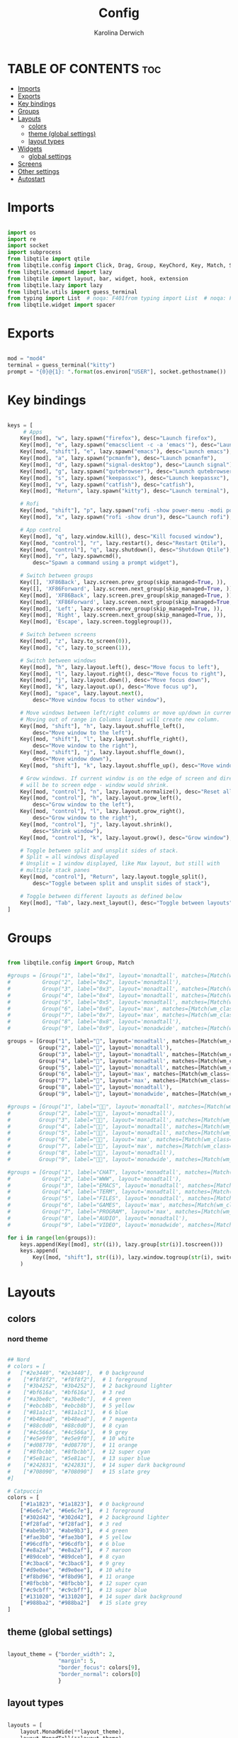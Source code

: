 #+TITLE: Config
#+AUTHOR: Karolina Derwich
#+PROPERTY: header-args :tangle config.py

* TABLE OF CONTENTS :toc:
- [[#imports][Imports]]
- [[#exports][Exports]]
- [[#key-bindings][Key bindings]]
- [[#groups][Groups]]
- [[#layouts][Layouts]]
  - [[#colors][colors]]
  - [[#theme-global-settings][theme (global settings)]]
  - [[#layout-types][layout types]]
- [[#widgets][Widgets]]
  - [[#global-settings][global settings]]
- [[#screens][Screens]]
- [[#other-settings][Other settings]]
- [[#autostart][Autostart]]

* Imports
#+BEGIN_SRC python

import os
import re
import socket
import subprocess
from libqtile import qtile
from libqtile.config import Click, Drag, Group, KeyChord, Key, Match, Screen
from libqtile.command import lazy
from libqtile import layout, bar, widget, hook, extension
from libqtile.lazy import lazy
from libqtile.utils import guess_terminal
from typing import List  # noqa: F401from typing import List  # noqa: F401
from libqtile.widget import spacer

#+END_SRC

* Exports

#+BEGIN_SRC python

mod = "mod4"
terminal = guess_terminal("kitty")
prompt = "{0}@{1}: ".format(os.environ["USER"], socket.gethostname())

#+END_SRC

* Key bindings

#+BEGIN_SRC python

keys = [
     # Apps
    Key([mod], "w", lazy.spawn("firefox"), desc="Launch firefox"),
    Key([mod], "e", lazy.spawn("emacsclient -c -a 'emacs'"), desc="Launch emacsclient"),
    Key([mod, "shift"], "e", lazy.spawn("emacs"), desc="Launch emacs"),
    Key([mod], "a", lazy.spawn("pcmanfm"), desc="Launch pcmanfm"),
    Key([mod], "d", lazy.spawn("signal-desktop"), desc="Launch signal"),
    Key([mod], "g", lazy.spawn("qutebrowser"), desc="Launch qutebrowser"),
    Key([mod], "s", lazy.spawn("keepassxc"), desc="Launch keepassxc"),
    Key([mod], "v", lazy.spawn("catfish"), desc="catfish"),
    Key([mod], "Return", lazy.spawn("kitty"), desc="Launch terminal"),

    # Rofi
    Key([mod, "shift"], "p", lazy.spawn("rofi -show power-menu -modi power-menu:~/.config/rofi/modules/rofi-power-menu"), desc="Rofi Power Menu"),
    Key([mod], "x", lazy.spawn("rofi -show drun"), desc="Launch rofi"),

    # App control
    Key([mod], "q", lazy.window.kill(), desc="Kill focused window"),
    Key([mod, "control"], "r", lazy.restart(), desc="Restart Qtile"),
    Key([mod, "control"], "q", lazy.shutdown(), desc="Shutdown Qtile"),
    Key([mod], "r", lazy.spawncmd(),
        desc="Spawn a command using a prompt widget"),

    # Switch between groups
    Key([], 'XF86Back', lazy.screen.prev_group(skip_managed=True, )),
    Key([], 'XF86Forward', lazy.screen.next_group(skip_managed=True, )),
    Key([mod], 'XF86Back', lazy.screen.prev_group(skip_managed=True, )),
    Key([mod], 'XF86Forward', lazy.screen.next_group(skip_managed=True, )),
    Key([mod], 'Left', lazy.screen.prev_group(skip_managed=True, )),
    Key([mod], 'Right', lazy.screen.next_group(skip_managed=True, )),
    Key([mod], 'Escape', lazy.screen.togglegroup()),

    # Switch between screens
    Key([mod], "z", lazy.to_screen(0)),
    Key([mod], "c", lazy.to_screen(1)),

    # Switch between windows
    Key([mod], "h", lazy.layout.left(), desc="Move focus to left"),
    Key([mod], "l", lazy.layout.right(), desc="Move focus to right"),
    Key([mod], "j", lazy.layout.down(), desc="Move focus down"),
    Key([mod], "k", lazy.layout.up(), desc="Move focus up"),
    Key([mod], "space", lazy.layout.next(),
        desc="Move window focus to other window"),

    # Move windows between left/right columns or move up/down in current stack.
    # Moving out of range in Columns layout will create new column.
    Key([mod, "shift"], "h", lazy.layout.shuffle_left(),
        desc="Move window to the left"),
    Key([mod, "shift"], "l", lazy.layout.shuffle_right(),
        desc="Move window to the right"),
    Key([mod, "shift"], "j", lazy.layout.shuffle_down(),
        desc="Move window down"),
    Key([mod, "shift"], "k", lazy.layout.shuffle_up(), desc="Move window up"),

    # Grow windows. If current window is on the edge of screen and direction
    # will be to screen edge - window would shrink.
    Key([mod, "control"], "n", lazy.layout.normalize(), desc="Reset all window sizes"),
    Key([mod, "control"], "h", lazy.layout.grow_left(),
        desc="Grow window to the left"),
    Key([mod, "control"], "l", lazy.layout.grow_right(),
        desc="Grow window to the right"),
    Key([mod, "control"], "j", lazy.layout.shrink(),
        desc="Shrink window"),
    Key([mod, "control"], "k", lazy.layout.grow(), desc="Grow window"),

    # Toggle between split and unsplit sides of stack.
    # Split = all windows displayed
    # Unsplit = 1 window displayed, like Max layout, but still with
    # multiple stack panes
    Key([mod, "control"], "Return", lazy.layout.toggle_split(),
        desc="Toggle between split and unsplit sides of stack"),

    # Toggle between different layouts as defined below
    Key([mod], "Tab", lazy.next_layout(), desc="Toggle between layouts"),
]

#+END_SRC

* Groups

#+BEGIN_SRC python

from libqtile.config import Group, Match

#groups = [Group("1", label="0x1", layout='monadtall', matches=[Match(wm_class=["signal", "discord", "teams"])]),
#          Group("2", label="0x2", layout='monadtall'),
#          Group("3", label="0x3", layout='monadtall', matches=[Match(wm_class=["emacs"])]),
#          Group("4", label="0x4", layout='monadtall', matches=[Match(wm_class=["kitty"])]),
#          Group("5", label="0x5", layout='monadtall', matches=[Match(wm_class=["pcmanfm", "calibre", "catfish"])]),
#          Group("6", label="0x6", layout='max', matches=[Match(wm_class=["steam", "lutris", "heroic"])]),
#          Group("7", label="0x7", layout='max', matches=[Match(wm_class=["virt-manager", "gimp"])]),
#          Group("8", label="0x8", layout='monadtall'),
#          Group("9", label="0x9", layout='monadwide', matches=[Match(wm_class=["qutebrowser"])])]

groups = [Group("1", label="", layout='monadtall', matches=[Match(wm_class=["signal", "discord", "teams"])]),
          Group("2", label="", layout='monadtall'),
          Group("3", label="", layout='monadtall', matches=[Match(wm_class=["emacs"])]),
          Group("4", label="", layout='monadtall', matches=[Match(wm_class=["kitty"])]),
          Group("5", label="", layout='monadtall', matches=[Match(wm_class=["pcmanfm", "calibre", "catfish"])]),
          Group("6", label="", layout='max', matches=[Match(wm_class=["steam", "lutris", "heroic"])]),
          Group("7", label="", layout='max', matches=[Match(wm_class=["virt-manager", "gimp"])]),
          Group("8", label="", layout='monadtall'),
          Group("9", label="", layout='monadwide', matches=[Match(wm_class=["qutebrowser"])])]

#groups = [Group("1", label="", layout='monadtall', matches=[Match(wm_class=["signal", "discord", "teams"])]),
#         Group("2", label="", layout='monadtall'),
#         Group("3", label="", layout='monadtall', matches=[Match(wm_class=["emacs"])]),
#         Group("4", label="", layout='monadtall', matches=[Match(wm_class=["kitty"])]),
#         Group("5", label="", layout='monadtall', matches=[Match(wm_class=["pcmanfm", "calibre", "catfish"])]),
#         Group("6", label="", layout='max', matches=[Match(wm_class=["steam", "lutris", "heroic"])]),
#         Group("7", label="", layout='max', matches=[Match(wm_class=["virt-manager", "gimp"])]),
#         Group("8", label="", layout='monadtall'),
#         Group("9", label="", layout='monadwide', matches=[Match(wm_class=["qutebrowser"])])]

#groups = [Group("1", label="CHAT", layout='monadtall', matches=[Match(wm_class=["signal", "discord", "teams"])]),
#          Group("2", label="WWW", layout='monadtall'),
#          Group("3", label="EMACS", layout='monadtall', matches=[Match(wm_class=["emacs"])]),
#          Group("4", label="TERM", layout='monadtall', matches=[Match(wm_class=["kitty"])]),
#          Group("5", label="FILES", layout='monadtall', matches=[Match(wm_class=["pcmanfm", "calibre", "catfish"])]),
#          Group("6", label="GAMES", layout='max', matches=[Match(wm_class=["steam", "lutris", "heroic"])]),
#          Group("7", label="PROGRAM", layout='max', matches=[Match(wm_class=["virt-manager", "gimp"])]),
#          Group("8", label="AUDIO", layout='monadtall'),
#          Group("9", label="VIDEO", layout='monadwide', matches=[Match(wm_class=["qutebrowser"])])]

for i in range(len(groups)):
    keys.append(Key([mod], str((i)), lazy.group[str(i)].toscreen()))
    keys.append(
        Key([mod, "shift"], str((i)), lazy.window.togroup(str(i), switch_group=True))
    )

    #+END_SRC

* Layouts
** colors
*** nord theme

#+BEGIN_SRC python

## Nord
# colors = [
#   ["#2e3440", "#2e3440"],  # 0 background
#    ["#f8f8f2", "#f8f8f2"],  # 1 foreground
#    ["#3b4252", "#3b4252"],  # 2 background lighter
#    ["#bf616a", "#bf616a"],  # 3 red
#    ["#a3be8c", "#a3be8c"],  # 4 green
#    ["#ebcb8b", "#ebcb8b"],  # 5 yellow
#    ["#81a1c1", "#81a1c1"],  # 6 blue
#    ["#b48ead", "#b48ead"],  # 7 magenta
#    ["#88c0d0", "#88c0d0"],  # 8 cyan
#    ["#4c566a", "#4c566a"],  # 9 grey
#    ["#e5e9f0", "#e5e9f0"],  # 10 white
#    ["#d08770", "#d08770"],  # 11 orange
#    ["#8fbcbb", "#8fbcbb"],  # 12 super cyan
#    ["#5e81ac", "#5e81ac"],  # 13 super blue
#    ["#242831", "#242831"],  # 14 super dark background
#    ["#708090", "#708090"]   # 15 slate grey
#]

# Catpuccin
colors = [
    ["#1a1823", "#1a1823"],  # 0 background
    ["#6e6c7e", "#6e6c7e"],  # 1 foreground
    ["#302d42", "#302d42"],  # 2 background lighter
    ["#f28fad", "#f28fad"],  # 3 red
    ["#abe9b3", "#abe9b3"],  # 4 green
    ["#fae3b0", "#fae3b0"],  # 5 yellow
    ["#96cdfb", "#96cdfb"],  # 6 blue
    ["#e8a2af", "#e8a2af"],  # 7 maroon
    ["#89dceb", "#89dceb"],  # 8 cyan
    ["#c3bac6", "#c3bac6"],  # 9 grey
    ["#d9e0ee", "#d9e0ee"],  # 10 white
    ["#f8bd96", "#f8bd96"],  # 11 orange
    ["#8fbcbb", "#8fbcbb"],  # 12 super cyan
    ["#c9cbff", "#c9cbff"],  # 13 super blue
    ["#131020", "#131020"],  # 14 super dark background
    ["#988ba2", "#988ba2"]   # 15 slate grey
]

#+END_SRC

** theme (global settings)

#+BEGIN_SRC python

layout_theme = {"border_width": 2,
                "margin": 5,
                "border_focus": colors[9],
                "border_normal": colors[0]
                }

#+END_SRC

** layout types

#+BEGIN_SRC python

layouts = [
    layout.MonadWide(**layout_theme),
    layout.MonadTall(**layout_theme),
    layout.Max(**layout_theme),
    layout.Floating(**layout_theme)
]

#+END_SRC

* Widgets
** global settings

#+BEGIN_SRC python

widget_defaults = dict(
    font='Cantarell Bold',
    fontsize=10,
    padding=5,
    foreground = colors[15],
    background = colors[0]
    )

extension_defaults = widget_defaults.copy()

#+END_SRC

* Screens

#+BEGIN_SRC python

screens = [
  Screen(
        top=bar.Bar(
            [
              widget.Sep(
                       linewidth = 0,
                       padding = 6,
                       ),
              widget.GroupBox(
                       fontsize = 20,
                       margin_y = 3,
                       margin_x = 0,
                       padding_y = 5,
                       padding_x = 3,
                       borderwidth = 3,
                       inactive = colors[2],
                       active = colors[15],
                       rounded = False,
                       highlight_color = colors[9],
                       highlight_method = "line",
                       this_current_screen_border = colors[15],
                       this_screen_border = colors[15],
                       other_current_screen_border = colors[15],
                       other_screen_border = colors[9],
                       foreground = colors[15],
                       background = colors[0]
                       ),
              widget.Sep(
                       linewidth = 0,
                       padding = 5,
                       ),
              widget.Prompt(
                       prompt = prompt,
                       padding = 6,
                       ),
              widget.Sep(
                       linewidth = 0,
                       padding = 5,
                       ),
              widget.WindowName(
                       padding = 5,
                       fontsize = 10
                       ),
              widget.Sep(
                       linewidth = 0,
                       padding = 5,
                       ),
              widget.Systray(),
#              widget.TextBox(
#                       text = " ⟳",
#                       padding = 5,
#                       fontsize = 15,
#                       mouse_callbacks = {'Button1': lambda: qtile.cmd_spawn(terminal + ' -e yay -Syu')}
#                       ),
              widget.Sep(
                       linewidth = 0,
                       padding = 5,
                       ),
              widget.TextBox(
                       text = "|",
                       fontsize = 12,
                       foreground = colors[2],
                       ),
              widget.Net(
                       interface = "wlo1",
                       format = '{down} ↓↑ {up}',
                       padding = 5,
                       ),
              widget.Sep(
                       linewidth = 0,
                       padding = 5,
                       ),
              widget.TextBox(
                       text = "|",
                       fontsize = 12,
                       foreground = colors[2],
                       ),
              widget.Memory(
                       mouse_callbacks = {'Button1': lambda: qtile.cmd_spawn(terminal + ' -e bpytop')},
                       padding = 5
                       ),
              widget.Sep(
                       linewidth = 0,
                       padding = 5,
                       ),
              widget.TextBox(
                       text = "|",
                       fontsize = 12,
                       foreground = colors[2],
                       ),
              widget.CPU(
                       padding = 5
                       ),
              widget.Sep(
                       linewidth = 0,
                       padding = 5,
                       ),
              widget.TextBox(
                       text = "|",
                       fontsize = 12,
                       foreground = colors[2],
                       ),
              widget.Wttr(
                       padding = 5,
                       location={'Pleszew': 'Pleszew'},
                       # mouse_callbacks = {'Button1': lambda: qtile.cmd_spawn(terminal + ' -e curl wttr.in/pleszew')}
                       ),
              widget.Sep(
                       linewidth = 0,
                       padding = 5,
                       ),
              widget.TextBox(
                       text = "|",
                       fontsize = 12,
                       foreground = colors[2],
                       ),
              widget.Clock(
                       format = "%d.%m.%y - %H:%M "
                       ),
              widget.Sep(
                       linewidth = 0,
                       padding = 5,
                       ),
              widget.CurrentLayoutIcon(
                       custom_icon_paths = [os.path.expanduser("~/.config/qtile/icons")],
                       padding = 5,
                       scale = 0.7
                       ),
              widget.Sep(
                       linewidth = 0,
                       padding = 5,
                       ),
              widget.Notify(foreground="FF0000", fontsize=18, font="Anonymous Pro"),
            ], 24, ), ),
    Screen(
        top=bar.Bar(
            [
              widget.Sep(
                       linewidth = 0,
                       padding = 6,
                       ),
              widget.GroupBox(
                       fontsize = 20,
                       margin_y = 3,
                       margin_x = 0,
                       padding_y = 5,
                       padding_x = 3,
                       borderwidth = 3,
                       inactive = colors[2],
                       active = colors[15],
                       rounded = False,
                       highlight_color = colors[9],
                       highlight_method = "line",
                       this_current_screen_border = colors[15],
                       this_screen_border = colors[15],
                       other_current_screen_border = colors[15],
                       other_screen_border = colors[9],
                       foreground = colors[15],
                       background = colors[0]
                       ),
              widget.Sep(
                       linewidth = 0,
                       padding = 5,
                       ),
              widget.WindowName(
                       padding = 5,
                       fontsize = 10
                       ),
              widget.Sep(
                       linewidth = 0,
                       padding = 5,
                       ),
              widget.Spacer(
                       length = bar.STRETCH
                       ),
              widget.Sep(
                       linewidth = 0,
                       padding = 5,
                       ),
              widget.TextBox(
                       text = "|",
                       fontsize = 12,
                       foreground = colors[2],
                       ),
              widget.Clock(
                       format = "%d.%m.%y - %H:%M "
                       ),
              widget.Sep(
                       linewidth = 0,
                       padding = 5,
                       ),
              widget.CurrentLayoutIcon(
                       custom_icon_paths = [os.path.expanduser("~/.config/qtile/icons")],
                       padding = 5,
                       scale = 0.7
                       ),
              widget.Sep(
                       linewidth = 0,
                       padding = 5,
                       )
                ], 24), ),
    Screen(
        top=bar.Bar(
            [
              widget.Sep(
                       linewidth = 0,
                       padding = 6,
                       ),
              widget.GroupBox(
                       margin_y = 3,
                       margin_x = 0,
                       padding_y = 5,
                       padding_x = 3,
                       borderwidth = 3,
                       inactive = colors[2],
                       active = colors[15],
                       rounded = False,
                       highlight_color = colors[9],
                       highlight_method = "line",
                       this_current_screen_border = colors[15],
                       this_screen_border = colors[15],
                       other_current_screen_border = colors[15],
                       other_screen_border = colors[9],
                       foreground = colors[15],
                       background = colors[0]
                       ),
              widget.Sep(
                       linewidth = 0,
                       padding = 5,
                       ),
              widget.WindowName(
                       padding = 5,
                       fontsize = 10
                       ),
              widget.Sep(
                       linewidth = 0,
                       padding = 5,
                       ),
              widget.Spacer(
                       length = bar.STRETCH
                       ),
              widget.Sep(
                       linewidth = 0,
                       padding = 5,
                       ),
              widget.TextBox(
                       text = "|",
                       fontsize = 12,
                       foreground = colors[2],
                       ),
              widget.Clock(
                       format = "%d.%m.%y - %H:%M "
                       ),
              widget.Sep(
                       linewidth = 0,
                       padding = 5,
                       ),
              widget.CurrentLayoutIcon(
                       custom_icon_paths = [os.path.expanduser("~/.config/qtile/icons")],
                       padding = 5,
                       scale = 0.7
                       ),
              widget.Sep(
                       linewidth = 0,
                       padding = 5,
                       )
                ], 24), ),
]

#+END_SRC

#+RESULTS:

* Other settings
#+BEGIN_SRC python

# if __name__ in ["config", "__main__"]:
    # screens = init_screens()
    # widgets_list = init_widgets_list()
    # widgets_screen1 = init_widgets_screen1()
    # widgets_screen2 = init_widgets_screen2()

def window_to_prev_group(qtile):
    if qtile.currentWindow is not None:
        i = qtile.groups.index(qtile.currentGroup)
        qtile.currentWindow.togroup(qtile.groups[i - 1].name)

def window_to_next_group(qtile):
    if qtile.currentWindow is not None:
        i = qtile.groups.index(qtile.currentGroup)
        qtile.currentWindow.togroup(qtile.groups[i + 1].name)

def window_to_previous_screen(qtile):
    i = qtile.screens.index(qtile.current_screen)
    if i != 0:
        group = qtile.screens[i - 1].group.name
        qtile.current_window.togroup(group)

def window_to_next_screen(qtile):
    i = qtile.screens.index(qtile.current_screen)
    if i + 1 != len(qtile.screens):
        group = qtile.screens[i + 1].group.name
        qtile.current_window.togroup(group)

def switch_screens(qtile):
    i = qtile.screens.index(qtile.current_screen)
    group = qtile.screens[i - 1].group
    qtile.current_screen.set_group(group)

# Drag floating layouts.
# mouse = [
    # Drag([mod], "Button1", lazy.window.set_position_floating(),
         # start=lazy.window.get_position()),
    # Drag([mod], "Button3", lazy.window.set_size_floating(),
         # start=lazy.window.get_size()),
    # Click([mod], "Button2", lazy.window.bring_to_front())
# ]

dgroups_key_binder = None
dgroups_app_rules = []  # type: List
follow_mouse_focus = False
bring_front_click = False
cursor_warp = False
floating_layout = layout.Floating(float_rules=[
    # Run the utility of `xprop` to see the wm class and name of an X client.
    *layout.Floating.default_float_rules,
    Match(wm_class='confirmreset'),  # gitk
    Match(wm_class='makebranch'),  # gitk
    Match(wm_class='maketag'),  # gitk
    Match(wm_class='ssh-askpass'),  # ssh-askpass
    Match(wm_class='notification'),
    Match(title='branchdialog'),  # gitk
    Match(title='pinentry'),  # GPG key password entry
])
auto_fullscreen = True
focus_on_window_activation = "smart"
reconfigure_screens = True

# If things like steam games want to auto-minimize themselves when losing
# focus, should we respect this or not?
auto_minimize = True

#+END_SRC

* Autostart

#+BEGIN_SRC python

@hook.subscribe.startup_once
def autostart():
    qtile.cmd_spawn("nitrogen --restore")
    qtile.cmd_spawn("picom --config ~/.config/picom/picom.conf")
    qtile.cmd_spawn("udiskie -a")
    qtile.cmd_spawn("xrandr --output eDP-1 --off --output DP-1 --mode 1280x1024 --pos 1920x0 --rotate normal --output HDMI-1 --off --output HDMI-1-0 --primary --mode 1920x1080 --pos 0x0 --rotate normal --output DP-1-0 --off --output DP-1-1 --off")
    qtile.cmd_spawn("nm-applet")
    qtile.cmd_spawn("volumeicon")
    qtile.cmd_spawn("/usr/bin/emacs --daemon")

#@hook.subscribe.startup_once
#def autostart():
#    processes = [
#        ['nitrogen', '--restore'],
#        ['picom', '--config', '~/.config/picom/picom.conf'],
#        ['udiskie', '-a'],
#        ['/usr/bin/dunst'],
#        ['/usr/bin/qbittorrent'],
#        ['/usr/bin/flameshot'],
#        ['/usr/bin/nm-applet'],
#        ['/usr/bin/volumeicon'],
#        ['/usr/bin/emacs', '--daemon']
#    ]

    for p in processes:
        subprocess.Popen(p)

# XXX: Gasp! We're lying here. In fact, nobody really uses or cares about this
# string besides java UI toolkits; you can see several discussions on the
# mailing lists, GitHub issues, and other WM documentation that suggest setting
# this string if your java app doesn't work correctly. We may as well just lie
# and say that we're a working one by default.
#
# We choose LG3D to maximize irony: it is a 3D non-reparenting WM written in
# java that happens to be on java's whitelist.
wmname = "LG3D"

#+END_SRC
